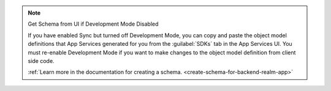 .. note:: Get Schema from UI if Development Mode Disabled

   If you have enabled Sync but turned off Development Mode,
   you can copy and paste the object model definitions that App Services
   generated for you from the :guilabel:`SDKs` tab in the App Services UI.
   You must re-enable Development Mode if you want to make changes to the
   object model definition from client side code.

   :ref:`Learn more in the documentation for creating a schema.
   <create-schema-for-backend-realm-app>`

